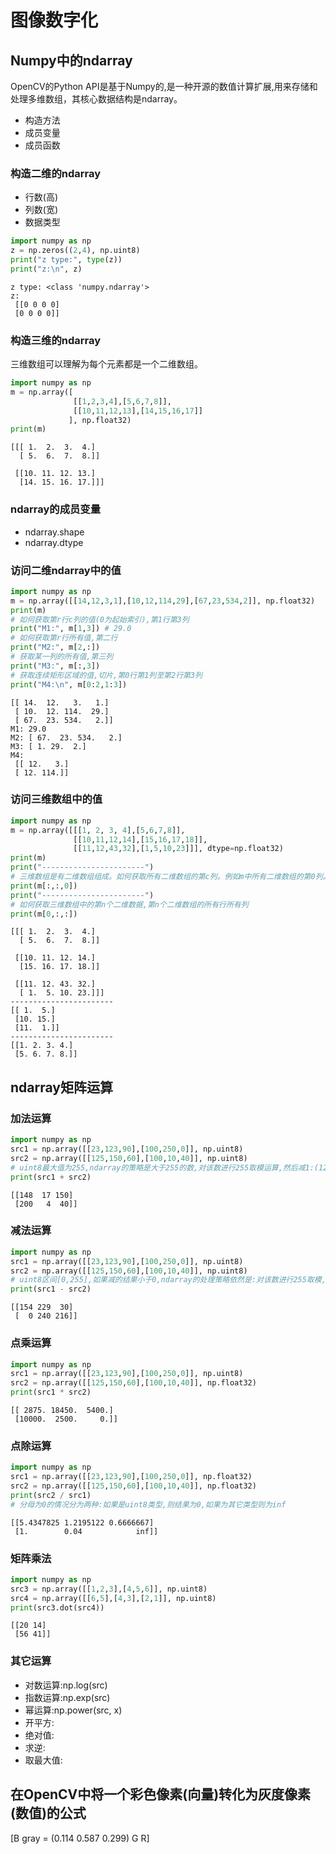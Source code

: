 * 图像数字化
** Numpy中的ndarray
   OpenCV的Python API是基于Numpy的,是一种开源的数值计算扩展,用来存储和处理多维数组，其核心数据结构是ndarray。
   - 构造方法
   - 成员变量
   - 成员函数
*** 构造二维的ndarray
    - 行数(高)
    - 列数(宽)
    - 数据类型
    #+BEGIN_SRC python :results output
      import numpy as np 
      z = np.zeros((2,4), np.uint8)
      print("z type:", type(z))
      print("z:\n", z)
    #+END_SRC

    #+RESULTS:
    : z type: <class 'numpy.ndarray'>
    : z:
    :  [[0 0 0 0]
    :  [0 0 0 0]]
*** 构造三维的ndarray
    三维数组可以理解为每个元素都是一个二维数组。
    #+BEGIN_SRC python :results output
      import numpy as np 
      m = np.array([
                    [[1,2,3,4],[5,6,7,8]],
                    [[10,11,12,13],[14,15,16,17]]
                   ], np.float32)
      print(m)
    #+END_SRC

    #+RESULTS:
    : [[[ 1.  2.  3.  4.]
    :   [ 5.  6.  7.  8.]]
    : 
    :  [[10. 11. 12. 13.]
    :   [14. 15. 16. 17.]]]
*** ndarray的成员变量
    - ndarray.shape
    - ndarray.dtype
*** 访问二维ndarray中的值
    #+BEGIN_SRC python :results output
      import numpy as np 
      m = np.array([[14,12,3,1],[10,12,114,29],[67,23,534,2]], np.float32)
      print(m)
      # 如何获取第r行c列的值(0为起始索引),第1行第3列
      print("M1:", m[1,3]) # 29.0
      # 如何获取第r行所有值,第二行
      print("M2:", m[2,:])
      # 获取某一列的所有值,第三列
      print("M3:", m[:,3])
      # 获取连续矩形区域的值,切片,第0行第1列至第2行第3列
      print("M4:\n", m[0:2,1:3])
    #+END_SRC

    #+RESULTS:
    : [[ 14.  12.   3.   1.]
    :  [ 10.  12. 114.  29.]
    :  [ 67.  23. 534.   2.]]
    : M1: 29.0
    : M2: [ 67.  23. 534.   2.]
    : M3: [ 1. 29.  2.]
    : M4:
    :  [[ 12.   3.]
    :  [ 12. 114.]]
*** 访问三维数组中的值
    #+BEGIN_SRC python :results output
      import numpy as np 
      m = np.array([[[1, 2, 3, 4],[5,6,7,8]],
                    [[10,11,12,14],[15,16,17,18]],
                    [[11,12,43,32],[1,5,10,23]]], dtype=np.float32)
      print(m)
      print("-----------------------")
      # 三维数组是有二维数组组成。如何获取所有二维数组的第c列。例如m中所有二维数组的第0列。
      print(m[:,:,0])
      print("-----------------------")
      # 如何获取三维数组中的第n个二维数据,第n个二维数组的所有行所有列
      print(m[0,:,:])
    #+END_SRC

    #+RESULTS:
    #+begin_example
    [[[ 1.  2.  3.  4.]
      [ 5.  6.  7.  8.]]

     [[10. 11. 12. 14.]
      [15. 16. 17. 18.]]

     [[11. 12. 43. 32.]
      [ 1.  5. 10. 23.]]]
    -----------------------
    [[ 1.  5.]
     [10. 15.]
     [11.  1.]]
    -----------------------
    [[1. 2. 3. 4.]
     [5. 6. 7. 8.]]
    #+end_example

** ndarray矩阵运算
*** 加法运算
    #+BEGIN_SRC python :results output
      import numpy as np 
      src1 = np.array([[23,123,90],[100,250,0]], np.uint8)
      src2 = np.array([[125,150,60],[100,10,40]], np.uint8)
      # uint8最大值为255,ndarray的策略是大于255的数,对该数进行255取模运算,然后减1:(123+150)%255 - 1 = 17
      print(src1 + src2)
    #+END_SRC

    #+RESULTS:
    : [[148  17 150]
    :  [200   4  40]]
*** 减法运算
    #+BEGIN_SRC python :results output
      import numpy as np 
      src1 = np.array([[23,123,90],[100,250,0]], np.uint8)
      src2 = np.array([[125,150,60],[100,10,40]], np.uint8)
      # uint8区间[0,255],如果减的结果小于0,ndarray的处理策略依然是:对该数进行255取模,然后加1: (23-125)%255 + 1 = 154
      print(src1 - src2)
    #+END_SRC

    #+RESULTS:
    : [[154 229  30]
    :  [  0 240 216]]
*** 点乘运算
    #+BEGIN_SRC python :results output
      import numpy as np 
      src1 = np.array([[23,123,90],[100,250,0]], np.uint8)
      src2 = np.array([[125,150,60],[100,10,40]], np.float32)
      print(src1 * src2)
    #+END_SRC

    #+RESULTS:
    : [[ 2875. 18450.  5400.]
    :  [10000.  2500.     0.]]
*** 点除运算
    #+BEGIN_SRC python :results output
      import numpy as np 
      src1 = np.array([[23,123,90],[100,250,0]], np.float32)
      src2 = np.array([[125,150,60],[100,10,40]], np.float32)
      print(src2 / src1)
      # 分母为0的情况分为两种:如果是uint8类型,则结果为0,如果为其它类型则为inf
    #+END_SRC

    #+RESULTS:
    : [[5.4347825 1.2195122 0.6666667]
    :  [1.        0.04            inf]]
*** 矩阵乘法
    #+BEGIN_SRC python :results output
      import numpy as np 
      src3 = np.array([[1,2,3],[4,5,6]], np.uint8)
      src4 = np.array([[6,5],[4,3],[2,1]], np.uint8)
      print(src3.dot(src4))
    #+END_SRC

    #+RESULTS:
    : [[20 14]
    :  [56 41]]
*** 其它运算
    - 对数运算:np.log(src)
    - 指数运算:np.exp(src)
    - 幂运算:np.power(src, x)
    - 开平方:
    - 绝对值:
    - 求逆:
    - 取最大值:
** 在OpenCV中将一个彩色像素(向量)转化为灰度像素(数值)的公式
                             [B
   gray = (0.114 0.587 0.299) G
                              R]
